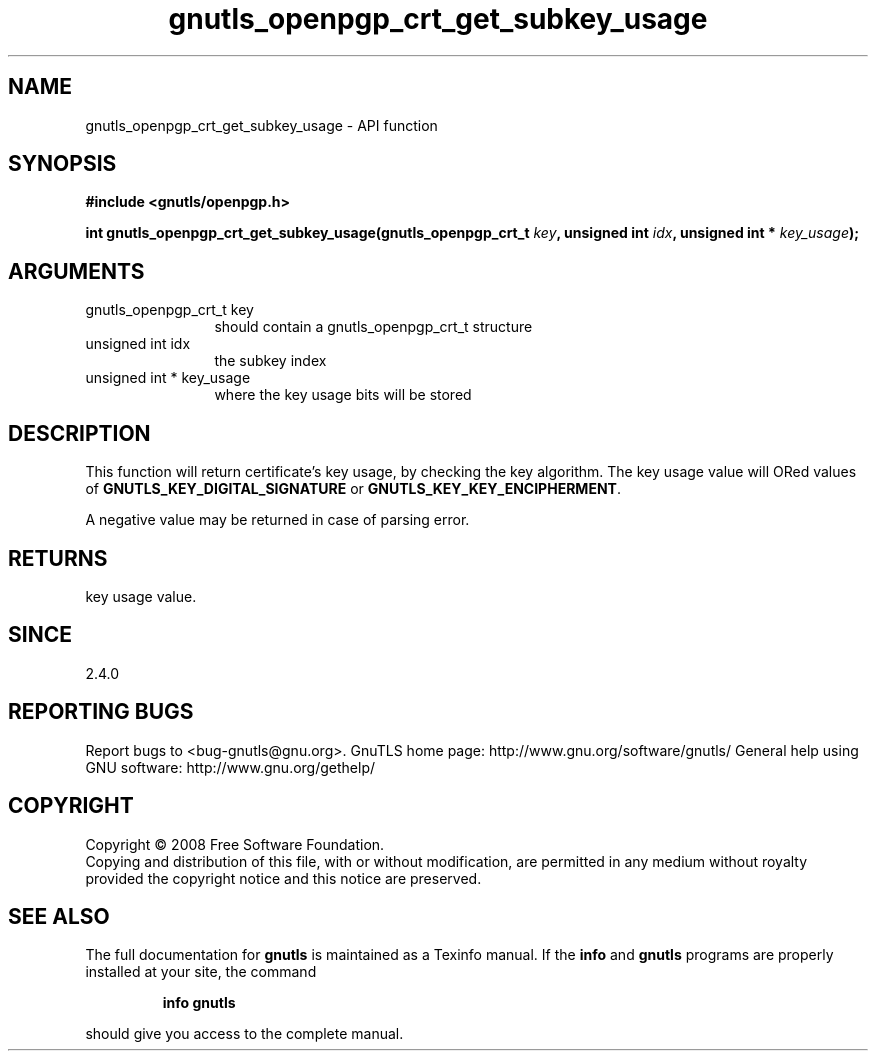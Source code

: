 .\" DO NOT MODIFY THIS FILE!  It was generated by gdoc.
.TH "gnutls_openpgp_crt_get_subkey_usage" 3 "2.10.1" "gnutls" "gnutls"
.SH NAME
gnutls_openpgp_crt_get_subkey_usage \- API function
.SH SYNOPSIS
.B #include <gnutls/openpgp.h>
.sp
.BI "int gnutls_openpgp_crt_get_subkey_usage(gnutls_openpgp_crt_t " key ", unsigned int " idx ", unsigned int * " key_usage ");"
.SH ARGUMENTS
.IP "gnutls_openpgp_crt_t key" 12
should contain a gnutls_openpgp_crt_t structure
.IP "unsigned int idx" 12
the subkey index
.IP "unsigned int * key_usage" 12
where the key usage bits will be stored
.SH "DESCRIPTION"
This function will return certificate's key usage, by checking the
key algorithm.  The key usage value will ORed values of
\fBGNUTLS_KEY_DIGITAL_SIGNATURE\fP or \fBGNUTLS_KEY_KEY_ENCIPHERMENT\fP.

A negative value may be returned in case of parsing error.
.SH "RETURNS"
key usage value.
.SH "SINCE"
2.4.0
.SH "REPORTING BUGS"
Report bugs to <bug-gnutls@gnu.org>.
GnuTLS home page: http://www.gnu.org/software/gnutls/
General help using GNU software: http://www.gnu.org/gethelp/
.SH COPYRIGHT
Copyright \(co 2008 Free Software Foundation.
.br
Copying and distribution of this file, with or without modification,
are permitted in any medium without royalty provided the copyright
notice and this notice are preserved.
.SH "SEE ALSO"
The full documentation for
.B gnutls
is maintained as a Texinfo manual.  If the
.B info
and
.B gnutls
programs are properly installed at your site, the command
.IP
.B info gnutls
.PP
should give you access to the complete manual.
